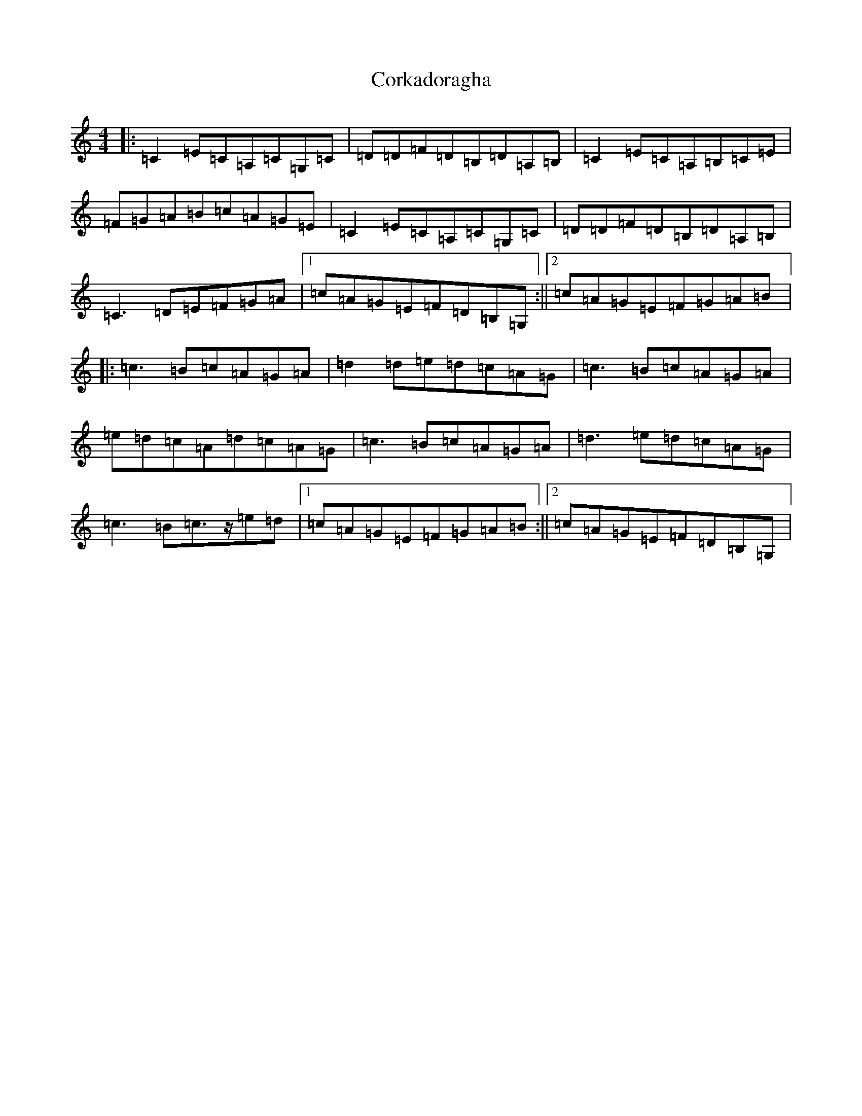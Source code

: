 X: 4241
T: Corkadoragha
S: https://thesession.org/tunes/11572#setting11572
R: reel
M:4/4
L:1/8
K: C Major
|:=C2=E=C=A,=C=G,=C|=D=D=F=D=B,=D=A,=B,|=C2=E=C=A,=B,=C=E|=F=G=A=B=c=A=G=E|=C2=E=C=A,=C=G,=C|=D=D=F=D=B,=D=A,=B,|=C3=D=E=F=G=A|1=c=A=G=E=F=D=B,=G,:||2=c=A=G=E=F=G=A=B|:=c3=B=c=A=G=A|=d2=d=e=d=c=A=G|=c3=B=c=A=G=A|=e=d=c=A=d=c=A=G|=c3=B=c=A=G=A|=d3=e=d=c=A=G|=c3=B=c>z=e=d|1=c=A=G=E=F=G=A=B:||2=c=A=G=E=F=D=B,=G,|